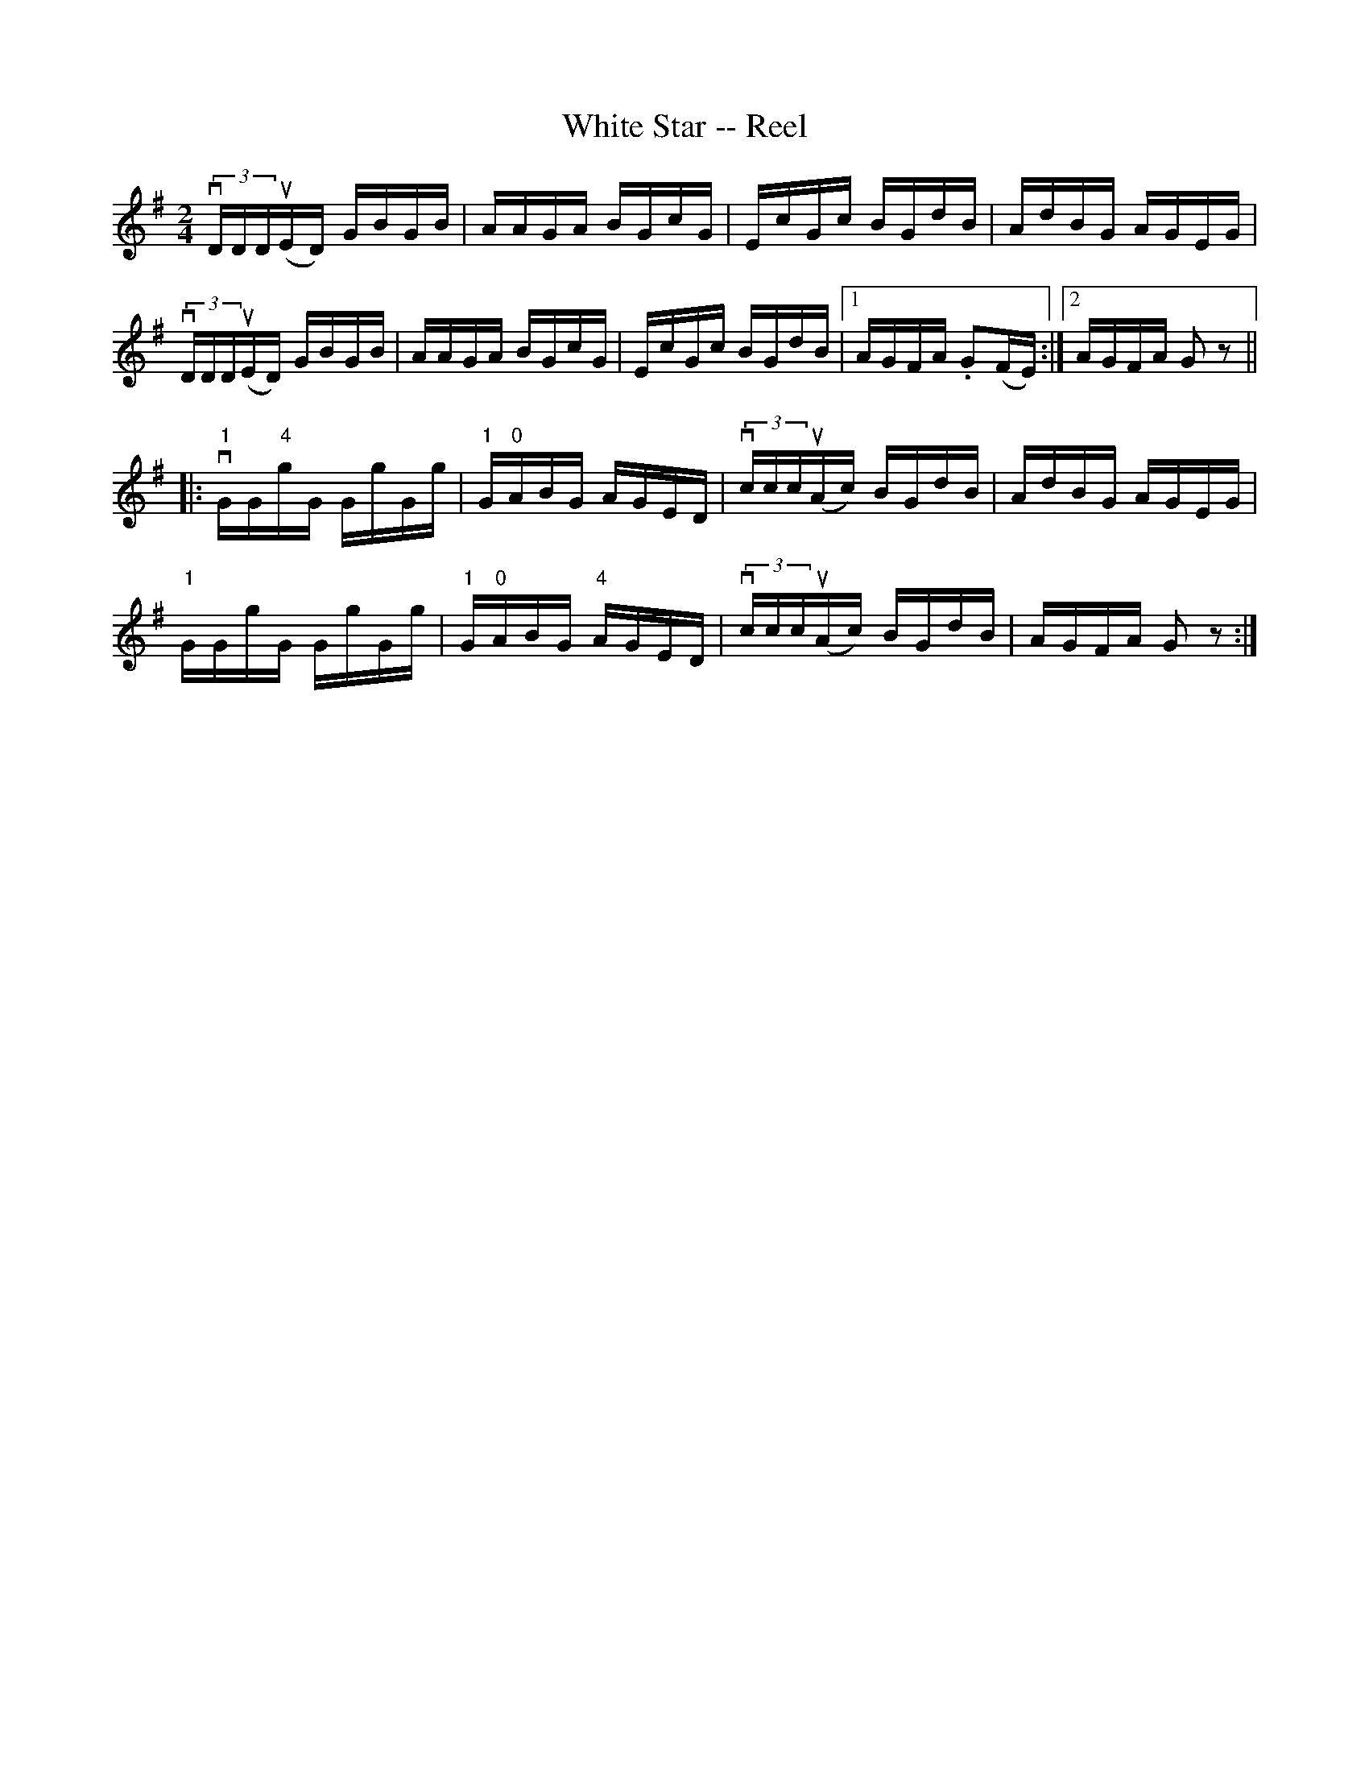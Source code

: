 X:1
T:White Star -- Reel
R:reel
N:313
B:Ryan's Mammoth Collection
Z:Contributed by Ray Davies,  ray:davies99.freeserve.co.uk
M:2/4
L:1/16
K:G
v(3DDDu(ED) GBGB | AAGA BGcG | EcGc BGdB | AdBG AGEG |
v(3DDDu(ED) GBGB | AAGA BGcG | \
EcGc BGdB |1 AGFA .G2(FE) :|2 AGFA G2 z2||
|:"1"vGG"4"gG GgGg | "1"G"0"ABG AGED | v(3cccu(Ac) BGdB | AdBG AGEG |
"1"GGgG GgGg | "1"G"0"ABG "4"AGED | v(3cccu(Ac) BGdB | AGFA G2z2 :|
